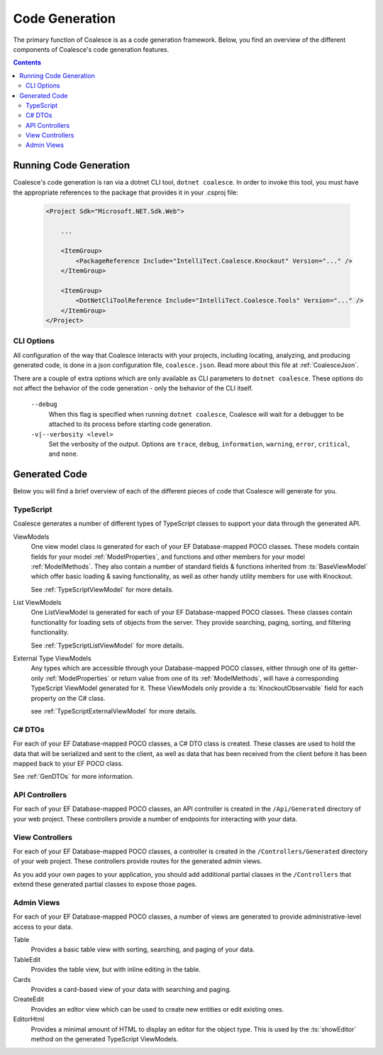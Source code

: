 Code Generation
===============

The primary function of Coalesce is as a code generation framework. Below, you find an overview of the different components of Coalesce's code generation features.

.. contents:: Contents
    :local:


Running Code Generation
-----------------------

Coalesce's code generation is ran via a dotnet CLI tool, ``dotnet coalesce``. In order to invoke this tool, you must have the appropriate references to the package that provides it in your .csproj file:

    .. code-block:: xml

        <Project Sdk="Microsoft.NET.Sdk.Web">

            ...

            <ItemGroup>
                <PackageReference Include="IntelliTect.Coalesce.Knockout" Version="..." />
            </ItemGroup>

            <ItemGroup>
                <DotNetCliToolReference Include="IntelliTect.Coalesce.Tools" Version="..." />
            </ItemGroup>  
        </Project>

CLI Options
...........

All configuration of the way that Coalesce interacts with your projects, including locating, analyzing, and producing generated code, is done in a json configuration file, ``coalesce.json``. Read more about this file at :ref:`CoalesceJson`.

There are a couple of extra options which are only available as CLI parameters to ``dotnet coalesce``. These options do not affect the behavior of the code generation - only the behavior of the CLI itself.

    ``--debug``
        When this flag is specified when running ``dotnet coalesce``, Coalesce will wait for a debugger to be attached to its process before starting code generation.

    ``-v|--verbosity <level>``
        Set the verbosity of the output. Options are ``trace``, ``debug``, ``information``, ``warning``, ``error``, ``critical``, and ``none``.

Generated Code
--------------

Below you will find a brief overview of each of the different pieces of code that Coalesce will generate for you.


TypeScript
..........

Coalesce generates a number of different types of TypeScript classes to support your data through the generated API.

ViewModels
    One view model class is generated for each of your EF Database-mapped POCO classes. These models contain fields for your model :ref:`ModelProperties`, and functions and other members for your model :ref:`ModelMethods`. They also contain a number of standard fields & functions inherited from :ts:`BaseViewModel` which offer basic loading & saving functionality, as well as other handy utility members for use with Knockout.

    See :ref:`TypeScriptViewModel` for more details.

List ViewModels
    One ListViewModel is generated for each of your EF Database-mapped POCO classes. These classes contain functionality for loading sets of objects from the server. They provide searching, paging, sorting, and filtering functionality.

    See :ref:`TypeScriptListViewModel` for more details.

External Type ViewModels
    Any types which are accessible through your Database-mapped POCO classes, either through one of its getter-only :ref:`ModelProperties` or return value from one of its :ref:`ModelMethods`, will have a corresponding TypeScript ViewModel generated for it. These ViewModels only provide a :ts:`KnockoutObservable` field for each property on the C# class.

    see :ref:`TypeScriptExternalViewModel` for more details.


C# DTOs
.......

For each of your EF Database-mapped POCO classes, a C# DTO class is created. These classes are used to hold the data that will be serialized and sent to the client, as well as data that has been received from the client before it has been mapped back to your EF POCO class.

See :ref:`GenDTOs` for more information.


API Controllers
...............

For each of your EF Database-mapped POCO classes, an API controller is created in the ``/Api/Generated`` directory of your web project. These controllers provide a number of endpoints for interacting with your data.

.. See :ref:`Api` for more information.


View Controllers
................

For each of your EF Database-mapped POCO classes, a controller is created in the ``/Controllers/Generated`` directory of your web project. These controllers provide routes for the generated admin views.

As you add your own pages to your application, you should add additional partial classes in the ``/Controllers`` that extend these generated partial classes to expose those pages.


Admin Views
...........

For each of your EF Database-mapped POCO classes, a number of views are generated to provide administrative-level access to your data.

Table
    Provides a basic table view with sorting, searching, and paging of your data.

TableEdit
    Provides the table view, but with inline editing in the table.

Cards
    Provides a card-based view of your data with searching and paging.

CreateEdit
    Provides an editor view which can be used to create new entities or edit existing ones.

EditorHtml
    Provides a minimal amount of HTML to display an editor for the object type. This is used by the :ts:`showEditor` method on the generated TypeScript ViewModels.

